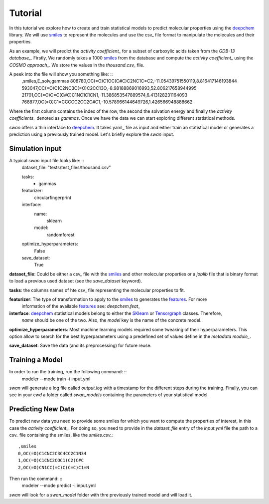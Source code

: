 Tutorial
=========
In this tutorial we explore how to create and train statistical models to predict
molecular properties using the deepchem_ library. We will use smiles_ to represent the molecules
and use the csv_ file format to manipulate the molecules and their properties.

As an example, we will predict the `activity coefficient_` for a subset of carboxylic acids taken
from the `GDB-13 database_`. Firstly, We randomly takes a 1000 smiles_ from the database and
compute the `activity coefficient_` using the `COSMO approach_`. We store the values in the `thousand.csv_`
file.

A peek into the file will show you something like: ::
  ,smiles,E_solv,gammas
  808780,OC(=O)C1OC(C#C)C2NC1C=C2,-11.05439751550119,8.816417146193844
  593047,OC(=O)C1C2NC3C(=O)C2CC13O,-8.98188869016993,52.806217658944995
  21701,OC(=O)C=C(C#C)C1NC1C1CN1,-11.386853547889574,6.413128231164093
  768877,OC(=O)C1=CCCCC2CC2C#C1,-10.578966144649726,1.426566948888662

Where the first column contains the index of the row, the second the solvation energy and finally the
`activity coefficients_` denoted as *gammas*. Once we have the data we can start exploring different statistical methods.

`swan` offers a thin interface to deepchem_. It takes yaml_ file as input and either train an statistical model or
generates a prediction using a previously trained model. Let's briefly explore the `swan` input.

Simulation input
****************
A typical `swan` input file looks like: ::
  dataset_file:
  "tests/test_files/thousand.csv"

  tasks:
    - gammas

  featurizer:
    circularfingerprint

  interface:
    name:
      sklearn
    model:
      randomforest

  optimize_hyperparameters:
    False

  save_dataset:
    True

   
**dataset_file**: Could be either a csv_ file with the smiles_ and other molecular properties or
a *joblib* file that is binary format to load a previous used dataset (see the `save_dataset` keyword).

**tasks**: the columns names of hte csv_ file representing the molecular properties to fit.

**featurizer**: The type of transformation to apply to the smiles_ to generates the features_. For more
 information of the available features_ see: `deepchem.feat_`

**interface**: deepchem_ statistical models belong to either the SKlearn_ or Tensorgraph_ classes. Therefore,
 `name` should be one of the two. Also, the `model` key is the name of the concrete model.

**optimize_hyperparameters**: Most machine learning models required some tweaking of their hyperparameters.
This option allow to search for the best hyperparameters using a predefined set of values define in the
`metadata module_`.
 
**save_dataset**: Save the data (and its preprocessing) for future reuse.
 
Training a Model
****************
In order to run the training, run the following command: ::
  modeler --mode train -i input.yml

`swan` will generate a log file called  `output.log` with a timestamp for the different steps during the training.
Finally, you can see in your `cwd` a folder called *swan_models* containing the parameters of your statistical model.

Predicting New Data
*******************
To predict new data you need to provide some smiles for which you want to compute the properties of interest, in this
case the `activity coefficient_`. For doing so, you need to provide in the `dataset_file` entry of the *input.yml*
file the path to a csv_ file containing the smiles, like the `smiles.csv_`: ::
  ,smiles
  0,OC(=O)C1CNC2C3C4CC2C1N34
  1,OC(=O)C1CNC2COC1(C2)C#C
  2,OC(=O)CN1CC(=C)C(C=C)C1=N

Then run the command: ::
  modeler --mode predict -i input.yml

`swan` will look for a *swan_model* folder with thre previously trained model and will load it.



..  _deepchem: https://deepchem.io/
.. _smiles: https://en.wikipedia.org/wiki/Simplified_molecular-input_line-entry_system
.. _activity coefficient: https://en.wikipedia.org/wiki/Activity_coefficient
.. _GDB-13 database_`: https://pubs.acs.org/doi/abs/10.1021/ja902302h
.. _COSMO approach: https://www.scm.com/doc/ADF/Input/COSMO.html
.. _deepchem.feat: https://deepchem.io/docs/deepchem.feat.html
.. _thousand.csv: https://github.com/nlesc-nano/swan/blob/master/tests/test_files/thousand.csv
.. _features: https://en.wikipedia.org/wiki/Feature_(machine_learning)
.. _SKlearn: https://deepchem.io/docs/deepchem.models.sklearn_models.html
.. _Tensorgraph: https://deepchem.io/docs/deepchem.models.tensorgraph.models.html
.. _metadata module: https://github.com/nlesc-nano/swan/blob/master/swan/models/metadata_models.py
.. _smiles.csv: https://github.com/nlesc-nano/swan/blob/master/tests/test_files/smiles.csv
